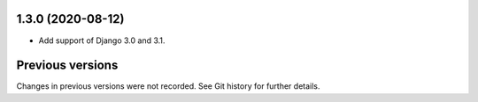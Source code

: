 1.3.0 (2020-08-12)
------------------

- Add support of Django 3.0 and 3.1.


Previous versions
-----------------

Changes in previous versions were not recorded. See Git history for
further details.
